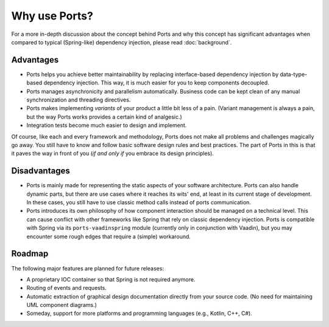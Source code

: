 ==============
Why use Ports?
==============


For a more in-depth discussion about the concept behind Ports and why this concept
has significant advantages when compared to typical (Spring-like) dependency injection, please
read :doc:`background`.


Advantages
==========

* Ports helps you achieve better maintainability by replacing interface-based
  dependency injection by data-type-based dependency injection. This way, it is much
  easier for you to keep components decoupled.
* Ports manages asynchronicity and parallelism automatically. Business code can be
  kept clean of any manual synchronization and threading directives.
* Ports makes implementing *variants* of your product a little bit less of a pain.
  (Variant management is always a pain, but the way Ports works provides a certain
  kind of analgesic.)
* Integration tests become much easier to design and implement.

Of course, like each and every framework and methodology, Ports
does not make all problems and challenges magically go away. You still have to
know and follow basic software design rules and
best practices. The part of Ports in this is that it paves the way in front of you
(*if and only if* you embrace its design principles).


Disadvantages
=============

* Ports is mainly made for representing the static aspects of your software
  architecture. Ports can also handle dynamic parts, but there are
  use cases where it reaches its wits' end, at least in its current stage of
  development. In these cases, you still have to use classic method calls
  instead of ports communication.
* Ports introduces its own philosophy of how component interaction should be
  managed on a technical level. This can cause conflict with other frameworks
  like Spring that rely on classic dependency injection. Ports is compatible
  with Spring via its ``ports-vaadinspring`` module (currently only in
  conjunction with Vaadin), but you may encounter some rough edges that require
  a (simple) workaround.

Roadmap
=======

The following major features are planned for future releases:

* A proprietary IOC container so that Spring is not required anymore.
* Routing of events and requests.
* Automatic extraction of graphical design documentation directly from your
  source code. (No need for maintaining UML component diagrams.)
* Someday, support for more platforms and programming languages (e.g., Kotlin,
  C++, C#).
